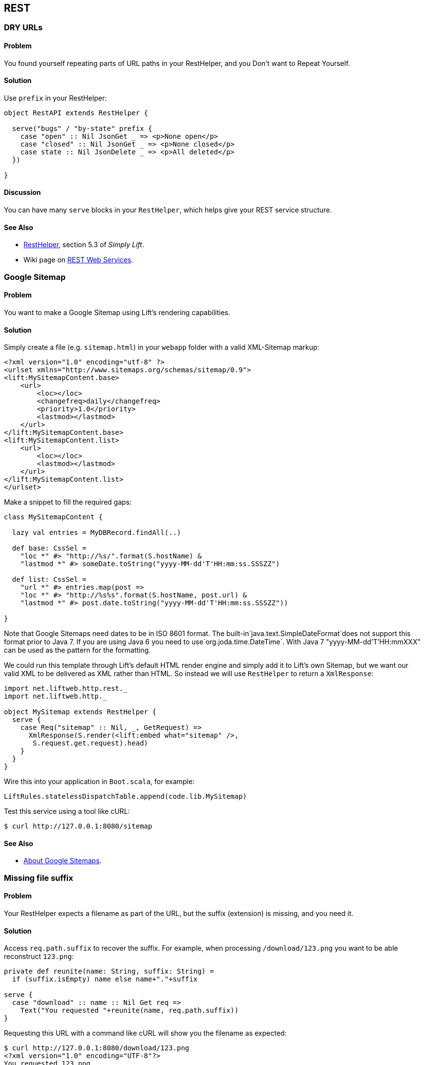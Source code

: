 [[REST]]
REST
----

DRY URLs
~~~~~~~~

Problem
^^^^^^^

You found yourself repeating parts of URL paths in your RestHelper, and
you Don't want to Repeat Yourself.

Solution
^^^^^^^^

Use `prefix` in your RestHelper:

[source,scala]
----
object RestAPI extends RestHelper {

  serve("bugs" / "by-state" prefix {
    case "open" :: Nil JsonGet _ => <p>None open</p>
    case "closed" :: Nil JsonGet _ => <p>None closed</p>
    case state :: Nil JsonDelete _ => <p>All deleted</p>
  })

}
----

Discussion
^^^^^^^^^^

You can have many `serve` blocks in your `RestHelper`, which helps give
your REST service structure.

See Also
^^^^^^^^

* http://simply.liftweb.net/index-5.3.html[RestHelper], section 5.3 of
_Simply Lift_.
* Wiki page on
http://www.assembla.com/spaces/liftweb/wiki/REST_Web_Services[REST Web
Services].

Google Sitemap
~~~~~~~~~~~~~~

Problem
^^^^^^^

You want to make a Google Sitemap using Lift's rendering capabilities.

Solution
^^^^^^^^

Simply create a file (e.g. `sitemap.html`) in your `webapp` folder with
a valid XML-Sitemap markup:

[source, xml]
----
<?xml version="1.0" encoding="utf-8" ?>
<urlset xmlns="http://www.sitemaps.org/schemas/sitemap/0.9">
<lift:MySitemapContent.base>
    <url>
        <loc></loc>
        <changefreq>daily</changefreq>
        <priority>1.0</priority>
        <lastmod></lastmod>
    </url>
</lift:MySitemapContent.base>
<lift:MySitemapContent.list>
    <url>
        <loc></loc>
        <lastmod></lastmod>
    </url>
</lift:MySitemapContent.list>
</urlset>
----

Make a snippet to fill the required gaps:

[source,scala]
----
class MySitemapContent {

  lazy val entries = MyDBRecord.findAll(..)

  def base: CssSel =
    "loc *" #> "http://%s/".format(S.hostName) &
    "lastmod *" #> someDate.toString("yyyy-MM-dd'T'HH:mm:ss.SSSZZ")

  def list: CssSel =
    "url *" #> entries.map(post =>
    "loc *" #> "http://%s%s".format(S.hostName, post.url) &
    "lastmod *" #> post.date.toString("yyyy-MM-dd'T'HH:mm:ss.SSSZZ"))

}
----

Note that Google Sitemaps need dates to be in ISO 8601 format. The built-in`java.text.SimpleDateFormat`does not support this format prior to Java 7. If you are using Java 6 you need to use`org.joda.time.DateTime`.
With Java 7 "yyyy-MM-dd'T'HH:mmXXX" can be used as the pattern for the
formatting.

We could run this template through Lift's default HTML render engine and
simply add it to Lift's own Sitemap, but we want our valid XML to be
delivered as XML rather than HTML. So instead we will use `RestHelper`
to return a `XmlResponse`:

[source,scala]
----
import net.liftweb.http.rest._
import net.liftweb.http._

object MySitemap extends RestHelper {
  serve {
    case Req("sitemap" :: Nil, _, GetRequest) =>
      XmlResponse(S.render(<lift:embed what="sitemap" />,
       S.request.get.request).head)
    }
  }
}
----

Wire this into your application in `Boot.scala`, for example:

[source,scala]
----
LiftRules.statelessDispatchTable.append(code.lib.MySitemap)
----

Test this service using a tool like cURL:

[source,bash]
----
$ curl http://127.0.0.1:8080/sitemap
----

See Also
^^^^^^^^

* http://support.google.com/webmasters/bin/answer.py?hl=en&answer=156184[About
Google Sitemaps].

Missing file suffix
~~~~~~~~~~~~~~~~~~~

Problem
^^^^^^^

Your RestHelper expects a filename as part of the URL, but the suffix
(extension) is missing, and you need it.

Solution
^^^^^^^^

Access `req.path.suffix` to recover the suffix. For example, when
processing `/download/123.png` you want to be able reconstruct
`123.png`:

[source,scala]
----
private def reunite(name: String, suffix: String) =
  if (suffix.isEmpty) name else name+"."+suffix

serve {
  case "download" :: name :: Nil Get req =>
    Text("You requested "+reunite(name, req.path.suffix))
}
----

Requesting this URL with a command like cURL will show you the filename
as expected:

----
$ curl http://127.0.0.1:8080/download/123.png
<?xml version="1.0" encoding="UTF-8"?>
You requested 123.png
----

Discussion
^^^^^^^^^^

When Lift parses a request it splits the request into constituent parts
(e.g., turning the path into a `List[String]`), and this includes a
separation of some suffixes. This is great for pattern matching when you
want to change behaviour based on the suffix, but a hinderance in this
particular situation.

Only those suffixes defined in `LiftRules.explicitlyParsedSuffixes` are
split from the filename. This includes many of the common file suffixes
(such as "png", "atom", "json") and also some you may not be so familiar
with, such as "com". That last one is the cause of URLs that contain
email addresses being split from "user@example.org" into "user@example"
and a suffix of "com".

You can modify `LiftRules.explicitlyParsedSuffixes` to be whatever set
of values you want.

Note that if the suffix is not in `explicitlyParsedSuffixes`, the suffix
will be an empty String and the `name` (in the above example) will be
the file name with the suffix still attached.

See Also
^^^^^^^^

* Source for
https://github.com/lift/framework/blob/master/core/util/src/main/scala/net/liftweb/util/HttpHelpers.scala[HttpHelpers.scala]
where you can find the default list of known suffixes.
* Mailing list discussion
https://groups.google.com/forum/?fromgroups#!topic/liftweb/zj8kazJPzmI[RestHelper
GET strips off .com when GETting email as parameter with .com address].
* https://groups.google.com/forum/?fromgroups#!topic/liftweb/h5-LdtRDfiw[REST
helper: how to get file extension] mailing list discussion.

Failing to match on a file suffix
~~~~~~~~~~~~~~~~~~~~~~~~~~~~~~~~~

Problem
^^^^^^^

You're trying to match on a file suffix (extension), but your match is
failing.

Solution
^^^^^^^^

Ensure the suffix you're matching on is included in
`LiftRules.explicitlyParsedSuffixes`.

As an example, perhaps you want to match anything ending in `.csv` at
your `/reports/` URL:

[source,scala]
----
case Req("reports" :: name :: Nil, "csv", GetRequest) =>
  Text("Here's your CSV report for "+name)
----

You're expecting `/reports/foo.csv` to produce "Here's your CSV report
for foo", but you get a 404.

In `Boot.scala` add the following:

[source,scala]
----
LiftRules.explicitlyParsedSuffixes += "csv"
----

Discussion
^^^^^^^^^^

This is the flip side of the _Missing file suffix_ recipe: Lift only
splits out the suffixes it knows about in
`LiftRules.explicitlyParsedSuffixes`.

Without adding ".csv" to the `explicitlyParsedSuffixes`, the example URL
would match with...

[source,scala]
----
case Req("reports" :: name :: Nil, "", GetRequest) => ...
----

...with `name` set to "foo.csv" not "foo".

See Also
^^^^^^^^

* link:Missing+file+suffix.html[Missing file suffix] recipe.
* https://groups.google.com/d/topic/liftweb/UwZQ8f2MmLE/discussion[REST
Requst suffix matching] mailing list discussion.
* http://simply.liftweb.net/index-5.2.html[REST the hard way], section
5.2 of _Simply Lift_.
* http://simply.liftweb.net/index-5.3.html[Making it easier with
RestHelper], section 5.3 of _Simply Lift_.


[[RestBinaryData]]
Accept binary data in a REST service
~~~~~~~~~~~~~~~~~~~~~~~~~~~~~~~~~~~~

Problem
^^^^^^^

You want to accept an image upload or other binary data in your RESTful
service.

Solution
^^^^^^^^

Access the request body in your rest helper:

[source,scala]
----------------------
import net.liftweb.http.rest._
import net.liftweb.http._

object MyUpload extends RestHelper {
  serve {
    case "upload" :: Nil Post req =>
      for {
        bodyBytes <- req.body ?~ "No Body Bytes"
      } yield <b>got an image of {bodyBytes.length} bytes</b>
  }
}
----------------------

Wire this into your application in `Boot.scala`, for example:

[source,scala]
----------------------
LiftRules.statelessDispatchTable.append(code.lib.MyUpload)
----------------------

Test this service using a tool like cURL:

----------------------
$ curl -X POST --data-binary "@dog.jpg"
  -H 'Content-Type: image/jpg' http://127.0.0.1:8080/upload
<?xml version="1.0" encoding="UTF-8"?>
<b>got an image of 43685 bytes</b>
----------------------

Discussion
^^^^^^^^^^

In the above example the binary data is accessed via the `req.body`,
yielding a `Box[LiftResponse]` which in this case is XML.

In the case where there is no body, a 404 would be returned with a text
body of "No Body Bytes".

Note that web containers, such as Jetty and Tomcat, may place limits on
the size of an upload. You will recognise this situation by an error
such as "java.lang.IllegalStateException: Form too large705784>200000".
Check with documentation for the container for changing these limits.

See Also
^^^^^^^^

* https://groups.google.com/forum/?fromgroups#!topic/liftweb/6MnWRPP3TcU[Mailing
list discussion] including code for restricting a request based on mime
type.

* http://stackoverflow.com/questions/3861455/form-too-large-exception[Form
too large in Jetty]

<<FileUpload>> describes form-based (multi-part) file uploads

Returning JSON
~~~~~~~~~~~~~~

Problem
^^^^^^^

You want to return JSON from a REST call.

Solution
^^^^^^^^

Use the JSON DSL. For example:

[source,scala]
----
package code.lib

import net.liftweb.http.rest._
import net.liftweb.json.JObject
import net.liftweb.json.JsonDSL._

object QuotationAPI extends RestHelper {

 serve {
  case "quotation" :: Nil JsonGet _ =>
   ("text" -> "A beach house isn't just real estate. It's a state of mind.") ~
   ("by" -> "Douglas Adams") : JObject
 }

}
----

Wire this into `Boot.scala`:

[source,scala]
----
LiftRules.statelessDispatch.append(code.lib.QuotationAPI)
----

Running this example produces:

----
$ curl -H 'Content-type: text/json' http://127.0.0.1:8080/quotation
{
  "text":"A beach house isn't just real estate. It's a state of mind.",
  "by":"Douglas Adams"
}
----

Discussion
^^^^^^^^^^

The "type ascription" at the end of the JSON expression (`: JObject`)
tells the compiler that the expression is expected to be of type
`JObject`. This is required to allow the DSL to work. If would not be
required if, for example, you were calling a function that was defined
to return a `JObject`.

The JSON DSL allows you to created nested structures, lists and
everything else you expect of JSON. The _Readme_ in the _See Also_
section is a great place to read about the library.

See Also
^^^^^^^^

* The https://github.com/lift/framework/tree/master/core/json[Lift JSON
Readme] is a great source of documentation and examples of using the
JSON package in Lift.

